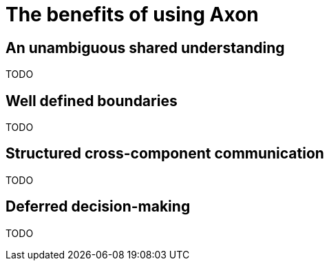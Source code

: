 = The benefits of using Axon

== An unambiguous shared understanding

TODO

== Well defined boundaries

TODO

== Structured cross-component communication

TODO

== Deferred decision-making

TODO

